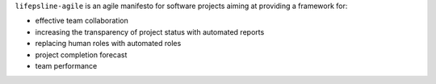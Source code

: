 ``lifepsline-agile`` is an agile manifesto for software projects aiming at providing a framework for:

- effective team collaboration
- increasing the transparency of project status with automated reports
- replacing human roles with automated roles
- project completion forecast
- team performance
